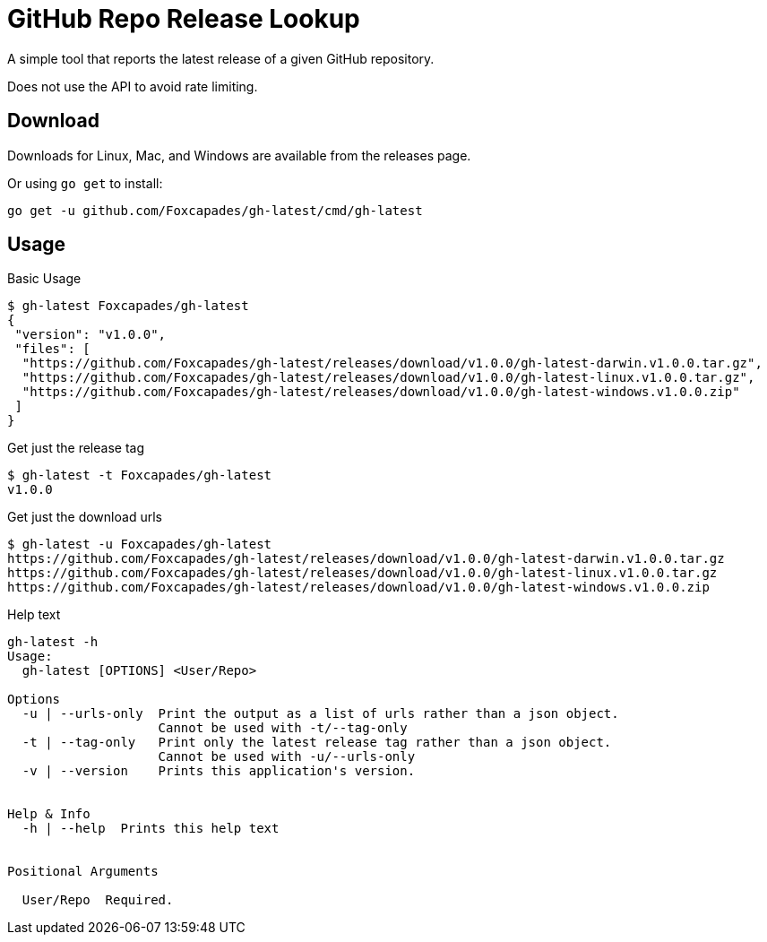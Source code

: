 = GitHub Repo Release Lookup

A simple tool that reports the latest release of a given GitHub repository.

Does not use the API to avoid rate limiting.

== Download

Downloads for Linux, Mac, and Windows are available from the releases page.

Or using `go get` to install:

[source, console]
----
go get -u github.com/Foxcapades/gh-latest/cmd/gh-latest
----

== Usage

.Basic Usage
[source, console]
----
$ gh-latest Foxcapades/gh-latest
{
 "version": "v1.0.0",
 "files": [
  "https://github.com/Foxcapades/gh-latest/releases/download/v1.0.0/gh-latest-darwin.v1.0.0.tar.gz",
  "https://github.com/Foxcapades/gh-latest/releases/download/v1.0.0/gh-latest-linux.v1.0.0.tar.gz",
  "https://github.com/Foxcapades/gh-latest/releases/download/v1.0.0/gh-latest-windows.v1.0.0.zip"
 ]
}
----

.Get just the release tag
[source, console]
----
$ gh-latest -t Foxcapades/gh-latest
v1.0.0
----

.Get just the download urls
[source, console]
----
$ gh-latest -u Foxcapades/gh-latest
https://github.com/Foxcapades/gh-latest/releases/download/v1.0.0/gh-latest-darwin.v1.0.0.tar.gz
https://github.com/Foxcapades/gh-latest/releases/download/v1.0.0/gh-latest-linux.v1.0.0.tar.gz
https://github.com/Foxcapades/gh-latest/releases/download/v1.0.0/gh-latest-windows.v1.0.0.zip
----

.Help text
[source, console]
----
gh-latest -h
Usage:
  gh-latest [OPTIONS] <User/Repo>

Options
  -u | --urls-only  Print the output as a list of urls rather than a json object.
                    Cannot be used with -t/--tag-only
  -t | --tag-only   Print only the latest release tag rather than a json object.
                    Cannot be used with -u/--urls-only
  -v | --version    Prints this application's version.


Help & Info
  -h | --help  Prints this help text


Positional Arguments

  User/Repo  Required.
----